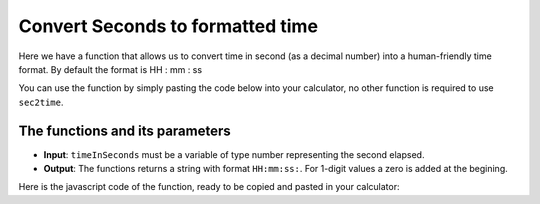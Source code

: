 .. _sec2time:
Convert Seconds to formatted time
=================================

Here we have a function that allows us to convert time in second (as a decimal number) into a human-friendly time format. By default the format is HH : mm : ss

You can use the function by simply pasting the code below into your calculator, no other function is required to use ``sec2time``.

The functions and its parameters
--------------------------------

* **Input**: ``timeInSeconds`` must be a variable of type number representing the second elapsed.
* **Output**: The functions returns a string with format ``HH:mm:ss:``. For 1-digit values a zero is added at the begining.  


Here is the javascript code of the function, ready to be copied and pasted in your calculator: 

.. code-block:: javascript
  function sec2time(timeInSeconds) {
    var pad = function(num, size) { return ('000' + num).slice(size * -1); },
    time = parseFloat(timeInSeconds).toFixed(3),
    hours = Math.floor(time / 60 / 60),
    minutes = Math.floor(time / 60) % 60,
    seconds = Math.floor(time - minutes * 60),
    milliseconds = time.slice(-3);

    return pad(hours, 2) + ':' + pad(minutes, 2) + ':' + pad(seconds, 2) + ',' + pad(milliseconds, 3);
  }
